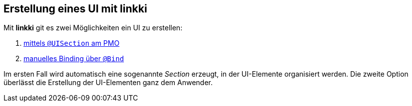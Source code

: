 :jbake-title: Erstellung eines UI mit linkki
:jbake-type: chapter
:jbake-status: published
:jbake-order: 40

== Erstellung eines UI mit linkki

Mit *linkki* git es zwei Möglichkeiten ein UI zu erstellen:

1. <<pmo-uisection, mittels `@UISection` am PMO>>
2. <<manual-binding, manuelles Binding über `@Bind`>>

Im ersten Fall wird automatisch eine sogenannte _Section_ erzeugt, in der UI-Elemente organisiert werden. Die zweite Option überlässt die Erstellung der UI-Elementen ganz dem Anwender.
